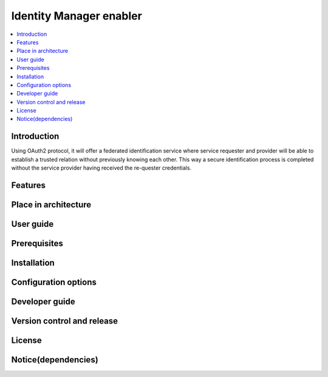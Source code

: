 .. _Identity Manager enabler:

########################
Identity Manager enabler
########################

.. contents::
  :local:
  :depth: 1

***************
Introduction
***************
Using OAuth2 protocol, it will offer a federated identification service where service requester and provider will be able to establish a trusted relation without previously knowing each other. This way a secure identification process is completed without the service provider having received the re-quester credentials.

***************
Features
***************

*********************
Place in architecture
*********************

***************
User guide
***************

***************
Prerequisites
***************

***************
Installation
***************

*********************
Configuration options
*********************

***************
Developer guide
***************

***************************
Version control and release
***************************

***************
License
***************

********************
Notice(dependencies)
********************